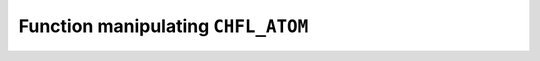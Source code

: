 .. _capi-atom:

Function manipulating ``CHFL_ATOM``
-----------------------------------

.. doxygentypedef:: CHFL_ATOM

.. doxygenfunction:: chfl_atom

.. doxygenfunction:: chfl_atom_from_frame

.. doxygenfunction:: chfl_atom_from_topology

.. doxygenfunction:: chfl_atom_mass

.. doxygenfunction:: chfl_atom_set_mass

.. doxygenfunction:: chfl_atom_charge

.. doxygenfunction:: chfl_atom_set_charge

.. doxygenfunction:: chfl_atom_name

.. doxygenfunction:: chfl_atom_set_name

.. doxygenfunction:: chfl_atom_type

.. doxygenfunction:: chfl_atom_set_type

.. doxygenfunction:: chfl_atom_full_name

.. doxygenfunction:: chfl_atom_vdw_radius

.. doxygenfunction:: chfl_atom_covalent_radius

.. doxygenfunction:: chfl_atom_atomic_number

.. doxygenfunction:: chfl_atom_free
